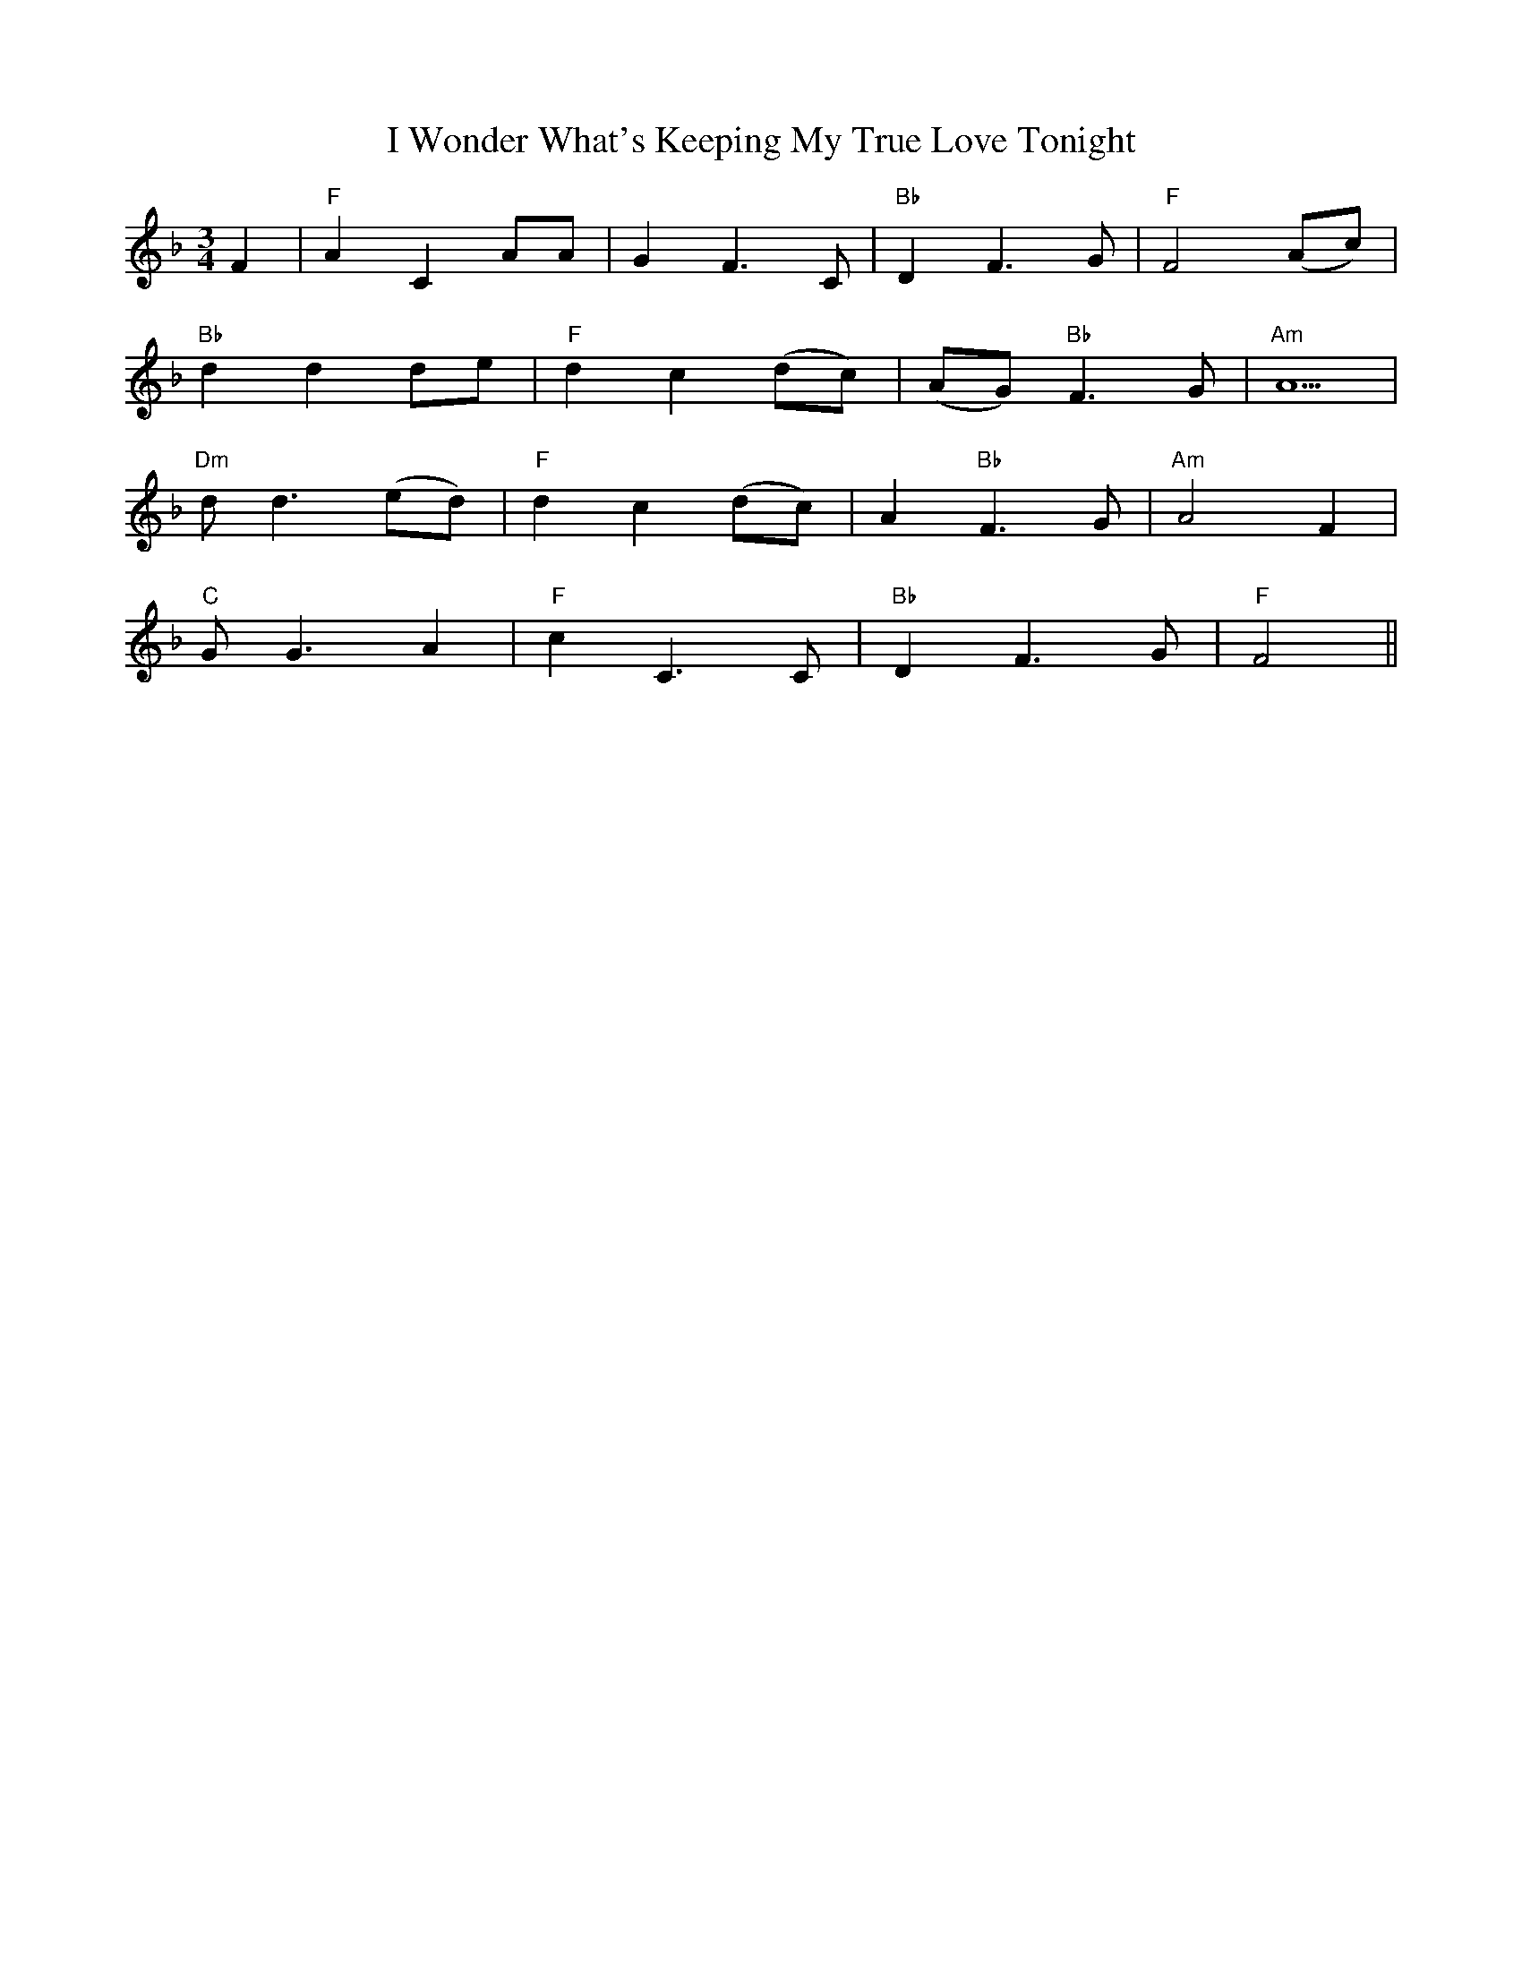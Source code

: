X: 18638
T: I Wonder What's Keeping My True Love Tonight
R: waltz
M: 3/4
K: Fmajor
F2|"F"A2 C2 AA|G2 F3 C|"Bb"D2 F3 G|"F"F4 (Ac)|
"Bb"d2 d2 de|"F"d2 c2 (dc)|(AG) "Bb"F3 G|"Am"A5|
"Dm"d d3 (ed)|"F"d2 c2 (dc)|A2 "Bb"F3 G|"Am"A4 F2|
"C"G G3 A2|"F"c2 C3 C|"Bb"D2 F3 G|"F"F4||

